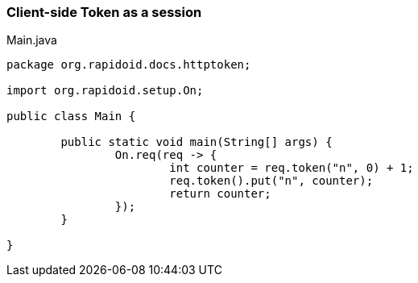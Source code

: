 ### Client-side Token as a session

[[app-listing]]
[source,java]
.Main.java
----
package org.rapidoid.docs.httptoken;

import org.rapidoid.setup.On;

public class Main {

	public static void main(String[] args) {
		On.req(req -> {
			int counter = req.token("n", 0) + 1;
			req.token().put("n", counter);
			return counter;
		});
	}

}
----

